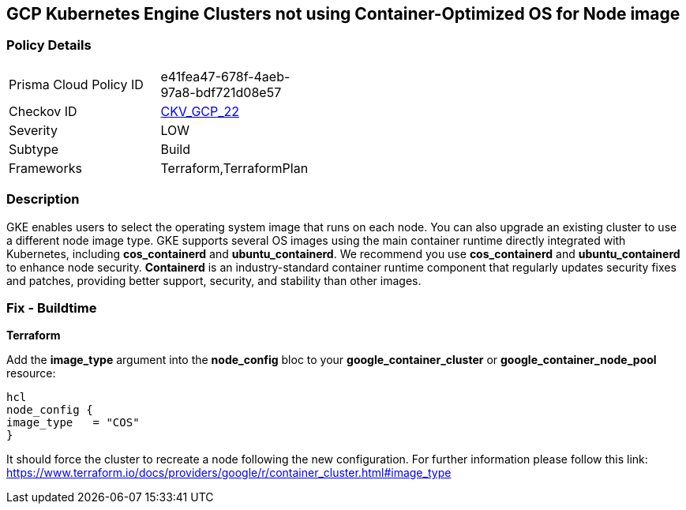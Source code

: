 == GCP Kubernetes Engine Clusters not using Container-Optimized OS for Node image


=== Policy Details 

[width=45%]
[cols="1,1"]
|=== 
|Prisma Cloud Policy ID 
| e41fea47-678f-4aeb-97a8-bdf721d08e57

|Checkov ID 
| https://github.com/bridgecrewio/checkov/tree/master/checkov/terraform/checks/resource/gcp/GKEUseCosImage.py[CKV_GCP_22]

|Severity
|LOW

|Subtype
|Build
//, Run

|Frameworks
|Terraform,TerraformPlan

|=== 



=== Description 


GKE enables users to select the operating system image that runs on each node.
You can also upgrade an existing cluster to use a different node image type.
GKE supports several OS images using the main container runtime directly integrated with Kubernetes, including *cos_containerd* and *ubuntu_containerd*.
We recommend you use *cos_containerd* and *ubuntu_containerd* to enhance node security.
*Containerd* is an industry-standard container runtime component that regularly updates security fixes and patches, providing better support, security, and stability than other images.

////
=== Fix - Runtime


* Gcloud CLI* 


Use this following command to upgrade the cluster to use the `COS` image:
[,bash]
----
gcloud container clusters upgrade --image-type cos cluster-name
----
----
To upgrade a specific node-pool add the flag/argument `--node-pool node-pool-name`.
////

=== Fix - Buildtime


*Terraform* 


Add the *image_type* argument into the *node_config* bloc to your *google_container_cluster* or *google_container_node_pool* resource:

----
hcl
node_config {
image_type   = "COS"
}
----

It should force the cluster to recreate a node following the new configuration.
For further information please follow this link: https://www.terraform.io/docs/providers/google/r/container_cluster.html#image_type
